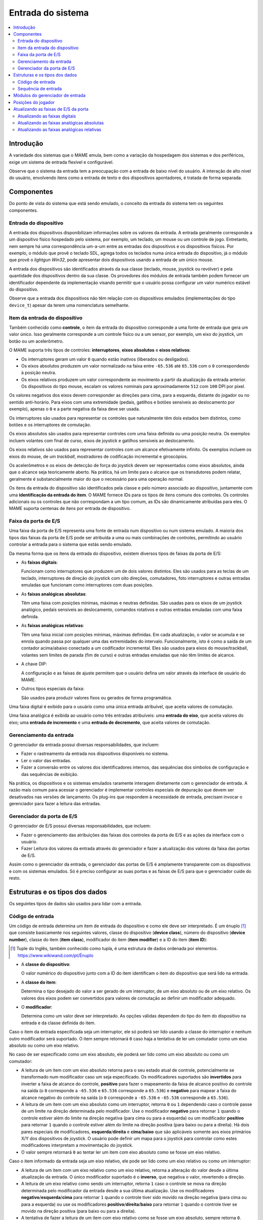 .. raw:: latex

	\clearpage


.. _inputsystem:

Entrada do sistema
==================

.. contents::
   :local:
   :depth: 2


.. _inputsystem-intro:

Introdução
----------

A variedade dos sistemas que o MAME emula, bem como a variação da
hospedagem dos sistemas e dos periféricos, exige um sistema de entrada
flexível e configurável.

Observe que o sistema da entrada tem a preocupação com a entrada de
baixo nível do usuário. A interação de alto nível do usuário, envolvendo
itens como a entrada de texto e dos dispositivos apontadores, é tratada
de forma separada.


.. _inputsystem-components:

Componentes
-----------

Do ponto de vista do sistema que está sendo emulado, o conceito da
entrada do sistema tem os seguintes componentes.


Entrada do dispositivo
~~~~~~~~~~~~~~~~~~~~~~

A entrada dos dispositivos disponibilizam informações sobre os valores
da entrada. A entrada geralmente corresponde a um dispositivo físico
hospedado pelo sistema, por exemplo, um teclado, um mouse ou um
controle de jogo. Entretanto, nem sempre há uma correspondência um-a-um
entre as entradas dos dispositivos e os dispositivos físicos.
Por exemplo, o módulo que provê o teclado SDL, agrega todos os teclados
numa única entrada do dispositivo, já o módulo que provê o *lightgun
Win32*, pode apresentar dois dispositivos usando a entrada de um único
mouse.

A entrada dos dispositivos são identificados através da sua classe
(teclado, mouse, joystick ou revólver) e pela quantidade dos
dispositivos dentro da sua classe. Os provedores dos módulos de entrada
também podem fornecer um identificador dependente da implementação
visando permitir que o usuário possa configurar um valor numérico
estável do dispositivo.

Observe que a entrada dos dispositivos não têm relação com os
dispositivos emulados (implementações do tipo ``device_t``) apesar da
terem uma nomenclatura semelhante.


Item da entrada do dispositivo
~~~~~~~~~~~~~~~~~~~~~~~~~~~~~~

Também conhecido como **controle**, o item da entrada do dispositivo
corresponde a uma fonte de entrada que gera um valor único. Isso
geralmente corresponde a um controle físico ou a um sensor, por exemplo,
um eixo do joystick, um botão ou um acelerômetro.

O MAME suporta três tipos de controles: **interruptores**,
**eixos absolutos** e **eixos relativos**:

* Os interruptores geram um valor ``0`` quando estão inativos (liberados
  ou desligados).
* Os eixos absolutos produzem um valor normalizado na faixa entre
  ``-65.536`` até ``65.536`` com o ``0`` correspondendo à posição
  neutra.
* Os eixos relativos produzem um valor correspondente ao movimento a
  partir da atualização da entrada anterior. Os dispositivos do tipo
  mouse, escalam os valores nominais para aproximadamente ``512`` com
  ``100`` DPI  por pixel.

Os valores negativos dos eixos devem corresponder as direções para cima,
para a esquerda, distante do jogador ou no sentido anti-horário. Para
eixos com uma extremidade (pedais, gatilhos e botões sensíveis ao
deslocamento por exemplo), apenas o ``0`` e a parte negativa da faixa
deve ser usada.

Os interruptores são usados para representar os controles que
naturalmente têm dois estados bem distintos, como botões e os
interruptores de comutação.

Os eixos absolutos são usados para representar controles com uma faixa
definida ou uma posição neutra. Os exemplos incluem volantes com
final de curso, eixos de joystick e gatilhos sensíveis ao deslocamento.

Os eixos relativos são usados para representar controles com um alcance
efetivamente infinito. Os exemplos incluem os eixos do mouse, de um
*trackball*, mostradores de codificação incremental e giroscópios.

Os acelerômetros e os eixos de detecção de força do joystick devem ser
representados como eixos absolutos, ainda que o alcance seja
teoricamente aberto. Na prática, há um limite para o alcance que os
transdutores podem relatar, geralmente é substancialmente maior do que o
necessário para uma operação normal.

.. raw:: latex

	\clearpage

Os itens da entrada do dispositivo são identificados pela classe e pelo
número associado ao dispositivo, juntamente com uma **identificação da
entrada do item**. O MAME fornece IDs para os tipos de itens comuns dos
controles. Os controles adicionais ou os controles que não correspondam
a um tipo comum, as IDs são dinamicamente atribuídas para eles. O MAME
suporta centenas de itens por entrada de dispositivo.


Faixa da porta de E/S
~~~~~~~~~~~~~~~~~~~~~

Uma faixa da porta de E/S representa uma fonte de entrada num
dispositivo ou num sistema emulado. A maioria dos tipos das faixas da
porta de E/S pode ser atribuída a uma ou mais combinações de controles,
permitindo ao usuário controlar a entrada para o sistema que estás sendo
emulado.

Da mesma forma que os itens da entrada do dispositivo, existem diversos
tipos de faixas da porta de E/S:

* As **faixas digitais**:

  Funcionam como interruptores que produzem um
  de dois valores distintos. Eles são usados para as teclas de um
  teclado, interruptores de direção do joystick com oito direções,
  comutadores, foto interruptores e outras entradas emuladas que
  funcionam como interruptores com duas posições.
* As **faixas analógicas absolutas**:

  Têm uma faixa com posições mínimas, máximas e neutras definidas. São
  usadas para os eixos de um joystick analógico, pedais sensíveis ao
  deslocamento, comandos rotativos e outras entradas emuladas com uma
  faixa definida.
* As **faixas analógicas relativas**:

  Têm uma faixa inicial com posições mínimas, máximas definidas. Em cada
  atualização, o valor se acumula e se enrola quando passa por qualquer
  uma das extremidades do intervalo. Funcionalmente, isto é como a saída
  de um contador acima/abaixo conectado a um codificador incremental.
  Eles são usados para eixos do mouse/trackball, volantes sem limites de
  parada (fim de curso) e outras entradas emuladas que não têm limites
  de alcance.
* A chave DIP:

  A configuração e as faixas de ajuste permitem que o
  usuário defina um valor através da interface de usuário do MAME.
* Outros tipos especiais da faixa:

  São usados para produzir valores fixos ou gerados de forma
  programática.

Uma faixa digital é exibido para o usuário como uma única entrada
atribuível, que aceita valores de comutação.

Uma faixa analógica é exibida ao usuário como três entradas atribuíveis:
uma **entrada do eixo**, que aceita valores do eixo; uma **entrada de
incremento** e uma **entrada de decremento**, que aceita valores de
comutação.


.. raw:: latex

	\clearpage


Gerenciamento da entrada
~~~~~~~~~~~~~~~~~~~~~~~~

O gerenciador da entrada possui diversas responsabilidades, que incluem:

* Fazer o rastreamento da entrada nos dispositivos disponíveis no
  sistema.
* Ler o valor das entradas.
* Fazer a conversão entre os valores dos identificadores internos, das
  sequências dos símbolos de configuração e das sequências de exibição.

Na prática, os dispositivos e os sistemas emulados raramente interagem
diretamente com o gerenciador de entrada. A razão mais comum para
acessar o gerenciador é implementar controles especiais de depuração
que devem ser desativados nas versões de lançamento. Os plug-ins que
respondem à necessidade de entrada, precisam invocar o gerenciador para
fazer a leitura das entradas.


Gerenciador da porta de E/S
~~~~~~~~~~~~~~~~~~~~~~~~~~~

O gerenciador de E/S possui diversas responsabilidades, que incluem:

* Fazer o gerenciamento das atribuições das faixas dos controles da
  porta de E/S e as ações da interface com o usuário.
* Fazer Leitura dos valores da entrada através do gerenciador e fazer 
  a atualização dos valores da faixa das portas de E/S.

Assim como o gerenciador da entrada, o gerenciador das portas de
E/S é amplamente transparente com os dispositivos e com os sistemas
emulados. Só é preciso configurar as suas portas e as faixas de E/S para
que o gerenciador cuide do resto.


.. raw:: latex

	\clearpage


.. _inputsystem-structures:

Estruturas e os tipos dos dados
-------------------------------

Os seguintes tipos de dados são usados para lidar com a entrada.


Código de entrada
~~~~~~~~~~~~~~~~~

Um código de entrada determina um item de entrada do dispositivo e como
ele deve ser interpretado. É um énuplo [#TUPLE]_ que consiste
basicamente nos seguintes valores, classe do dispositivo (**device
class**), número do dispositivo (**device number**), classe do item
(**item class**), modificador do item (**item modifier**) e a ID do item
(**item ID**):

.. [#TUPLE] Tuple do Inglês, também conhecido como tupla, é uma
            estrutura de dados ordenada por elementos.
            `https://www.wikiwand.com/pt/Énuplo <https://www.wikiwand.com/pt/%C3%89nuplo>`_

* A **classe do dispositivo**:

  O valor numérico do dispositivo junto com a ID do item identificam o
  item do dispositivo que será lido na entrada.
* A **classe do item**:

  Determina o tipo desejado do valor a ser gerado de um interruptor, de
  um eixo absoluto ou de um eixo relativo. Os valores dos eixos podem
  ser convertidos para valores de comutação ao definir um modificador
  adequado.
* O **modificador**:

  Determina como um valor deve ser interpretado. As
  opções válidas dependem do tipo do item do dispositivo na entrada e
  da classe definida do item.

Caso o item da entrada especificada seja um interruptor, ele só poderá
ser lido usando a classe do interruptor e nenhum outro modificador será
suportado. O item sempre retornará ``0`` caso haja a tentativa de ler um
comutador como um eixo absoluto ou como um eixo relativo.

No caso de ser especificado como um eixo absoluto, ele poderá ser lido
como um eixo absoluto ou como um comutador:

* A leitura de um item com um eixo absoluto retorna para o seu estado
  atual de controle, potencialmente se transformado num modificador caso
  um seja especificado. Os modificadores suportados são **invertidos**
  para inverter a faixa de alcance do controle, **positivo** para fazer
  o mapeamento da faixa de alcance positivo do controle na saída (o
  ``0`` corresponde a ``-65.536`` e ``65.536`` corresponde a ``65.536``) e
  **negativo** para mapear a faixa do alcance negativo do controle na
  saída (o ``0`` corresponde a ``-65.536`` e ``-65.536`` corresponde a
  ``65.536``).
* A leitura de um item com um eixo absoluto como um interruptor, retorna
  ``0`` ou ``1`` dependendo caso o controle passe de um limite na
  direção determinada pelo modificador. Use o modificador **negativo**
  para retornar ``1`` quando o controle estiver além do limite na
  direção negativa (para cima ou para a esquerda) ou um modificador
  **positivo** para retornar ``1`` quando o controle estiver além do
  limite na direção positiva (para baixo ou para a direita). Há dois
  pares especiais de modificadores, **esquerda**/**direita** e
  **cima**/**baixo** que são aplicáveis somente aos eixos primários X/Y
  dos dispositivos de joystick. O usuário pode definir um mapa para o
  joystick para controlar como estes modificadores interpretam a
  movimentação do joystick.
* O valor sempre retornará ``0`` ao tentar ler um item com eixo absoluto
  como se fosse um eixo relativo.

.. raw:: latex

	\clearpage

Caso o item informado da entrada seja um eixo relativo, ele pode ser
lido como um eixo relativo ou como um interruptor:

* A leitura de um item com um eixo relativo como um eixo relativo,
  retorna a alteração do valor desde a última atualização da entrada. O
  único modificador suportado é o **inverso**, que negativa o valor,
  revertendo a direção.
* A leitura de um eixo relativo como sendo um interruptor, retorna ``1``
  caso o controle se mova na direção determinada pelo modificador da
  entrada desde a sua última atualização. Use os modificadores
  **negativo**/**esquerda**/**cima** para retornar ``1`` quando o
  controle tiver sido movido na direção negativa (para cima ou para a
  esquerda) ou use os modificadores **positivo**/**direita**/**baixo**
  para retornar ``1`` quando o controle tiver se movido na direção
  positiva (para baixo ou para a direita).
* A tentativa de fazer a leitura de um item com eixo relativo como se
  fosse um eixo absoluto, sempre retorna ``0``.

Há também os códigos especiais da entrada que são usados para
especificar como os vários controles devem ser combinados na entrada de
uma sequência.

O lugar mais comum que será possível encontrar os códigos de entrada no
dispositivo e no código do driver do sistema é ao especificar
atribuições iniciais para as faixas da porta de E/S que não possuam
atribuições padrão fornecidas pelo seu núcleo. A macro ``PORT_CODE`` é
utilizada para esta finalidade.

O MAME oferece macros e funções auxiliares para produzir os códigos de
entrada mais usados, incluindo as teclas padrão do teclado, os eixos e
os botões do mouse/joystick/arma de luz.


Sequência de entrada
~~~~~~~~~~~~~~~~~~~~

Uma sequência de entrada determina uma combinação dos controles que
podem ser atribuídos a uma entrada. O nome diz respeito ao fato de ser
implementado como um recipiente desta sequência com os códigos de
entrada como elementos. É um tanto enganador, pois, as sequências de
entrada são interpretadas utilizando valores instantâneos de controle.
As sequências de entrada são interpretadas de maneira diferente para a
entrada dos comutadores (*switches*) e dos eixos.

A entrada das sequências vindas de comutadores devem conter apenas os
códigos de entrada com a classe do item sendo definida para chavear
juntamente com os códigos especiais de entrada ``or`` e ``not``. A
sequência é interpretada usando a lógica de soma dos produtos. Um código
``not`` faz com que o valor retornado seja invertido imediatamente. A
conjunção dos valores retornados pelos sucessivos códigos é avaliado até
que um código ``or`` seja encontrado. Caso o valor atual for ``1``
quando um código ``or`` for encontrado, ele retorna, caso contrário a
avaliação prossegue.

Sequências de entrada nos eixos podem conter códigos de entrada com a
classe do item definido para comutar um eixo absoluto ou um eixo
relativo juntamente com os códigos especiais ``or`` e ``not``.  É útil
pensar na sequência de entrada como contendo um ou mais grupos com
códigos de entrada separados por códigos ``or``:

* Um código ``not`` faz com que haja uma inversão imediata no valor
  seguinte do código retornado pela comutação. Ele não tem efeito sobre
  os códigos absolutos ou sobre os códigos relativos do eixo.
* Dentro de um grupo, é avaliado a conjunção dos valores retornados
  pelos códigos de comutação. O grupo é ignorado quando o valor for
  zero.
* Dentro de um grupo, são somados diversos valores do eixo que sejam o
  mesmo tipo. São somados os valores dos códigos retornados pelo eixo
  absoluto, assim como, pelos valores do eixo relativo.
* Caso qualquer código de eixo absoluto num grupo retornar um valor
  diferente de zero, a soma dos eixos relativos no grupo será ignorada.
  Qualquer valor absoluto do eixo diferente de zero, tem precedência
  sobre os valores relativos do mesmo.
* A mesma lógica é aplicada ao combinar os valores de um grupo: os
  valores do grupo produzidos a partir do um eixo do mesmo tipo são
  somados, já os valores produzidos a partir dos eixos absolutos têm
  precedência sobre os valores produzidos a partir dos eixos relativos.
* Após a soma dos valores do grupo, caso o valor seja produzido a partir
  dos eixos absolutos, ele é fixado no intervalo entre ``-65.536`` até
  ``65.536`` (os valores produzidos a partir de eixos relativos não são
  fixados).

O código de emulação raramente precisa lidar diretamente com as
sequências de entrada, pois elas são tratadas internamente entre o
gerenciador das portas de E/S e o gerenciador das entradas. Este
gerenciador também converte as sequências da entrada a partir de e para
o token das sequências armazenadas nos arquivos de configuração e gera
um texto para exibir a entrada das sequências para usuários.

Para permitir a configuração, os plug-ins com controles ou com as teclas
de atalho precisam usar sequências de entrada. As classes utilitárias
são fornecidas para permitir que as sequências sejam inseridas pelo
usuário de forma consistente, assim como, o gerenciador da entrada possa
ser usado para realizar conversões de e para a configuração e a exibição
das sequências dos caracteres. É muito raro haver a necessidade de
manipular diretamente estas sequências.


.. _inputsystem-providermodules:

Módulos do gerenciador de entrada
---------------------------------

Os módulos do gerenciador de entrada faz parte da camada dependente do
SO (OSD) e não são expostos diretamente à emulação, ou, ao código da
interface do usuário. Os módulos são responsáveis por detectar os
dispositivos disponíveis de entrada no host, para configurar os
dispositivos de entrada para o gerenciador e fornecer chamadas de
retorno (*callbacks*) para ler o estado atual dos itens do dispositivo
de entrada. Estes módulos também podem fornecer atribuições predefinidas
adicionais de entrada que sejam adequadas para os dispositivos presentes
no host.

O usuário pode escolher quais os módulos de entrada pode ser utilizados.
Um módulo que gerencie a entrada é utilizado para cada uma das quatro
classes de dispositivos de entrada (teclado, mouse, joystick e
lightgun). Os módulos disponíveis dependem do sistema operacional do
host e da implementação do OSD. Diferentes módulos podem usar *APIs*
diferentes, podem se compatíveis com diferentes tipos de dispositivos
ou apresentar dispositivos de maneiras diferentes.


.. _inputsystem-playerpositions:

Posições do jogador
-------------------

O MAME usa um conceito chamado *posições do jogador* para ajudar a
gerenciar as atribuições da entrada. A quantidade de posições dos
jogadores suportados depende do tipo da faixa da porta de E/S:

* Dez posições dos jogadores são suportadas para as entradas comuns do
  jogo, incluindo o joystick, o controlador, o remo, o mostrador, o
  trackball, o lightgun e o mouse.
* Quatro posições dos jogadores são suportadas para as entradas para
  mahjong e para hanafuda.
* Uma posição do jogador é compatível com a entrada usadas pelos
  sistemas de apostas.
* Outras entradas não utilizam as posições dos jogadores. Isto inclui
  slots para moedas, botões de início do jogo de arcade, interruptores
  de inclinação, interruptores de serviço e teclas do teclado/keypad.

O usuário pode configurar as atribuições predefinidas da entrada por
posição do jogador para os tipos da porta de E/S compatíveis que são
salvos no arquivo ``default.cfg``. Estas atribuições são usadas para
todos os sistemas, a menos que o driver do dispositivo/sistema forneça
as suas próprias atribuições predefinidas ou que o usuário faça a
configuração das atribuições da entrada para este sistema em específico.

.. raw:: latex

	\clearpage

Visando facilitar o desenvolvimento dos dispositivos de entrada
reutilizáveis da emulação, particularmente dispositivos de slot, o
gerenciador da porta de E/S renumera automaticamente as posições dos
jogadores ao configurar o sistema que está sendo emulado no momento:

* O gerenciador da porta de E/S inicia na posição 1 do jogador e começa
  a iterar a árvore da emulação do dispositivo em profundidade na
  primeira ordem e a partir do dispositivo raiz.
* Se um dispositivo tem faixas de E/S na porta que sejam compatíveis com
  as posições do jogador, eles são renumerados para iniciar a partir da
  posição atual do gerenciador da porta de E/S do jogador.
* Antes de avançar para o próximo dispositivo, o gerenciador define a
  posição atual do jogador para a sua última posição mais uma.

Para um exemplo simples, considere o que acontece quando você administra
um console Mega Drive da Sega com dois controles conectados:

* O gerenciador da porta de E/S começa na posição 1 do dispositivo raiz
  do jogador.
* O primeiro dispositivo encontrado na porta de E/S que sejam
  compatíveis as posições dos jogadores é o primeiro controle. As
  entradas são renumeradas para começar na posição 1 do jogador. Isto
  não tem efeito visível, pois as faixas da porta de E/S são
  inicialmente numerados a partir da posição 1 do jogador.
* Antes de passar para o próximo dispositivo, o gerenciador da porta de
  E/S define a sua posição atual do jogador para 2 (a última posição do
  jogador mais um).
* O próximo dispositivo encontrado com as faixas da porta de E/S que
  sejam compatíveis com as posições dos jogadores é o segundo controle.
  As entradas são renumeradas para começar na posição 2 do jogador. Isto
  evita conflitos do tipo da faixa da porta de E/S com o primeiro
  controle.
* Antes de passar para o próximo dispositivo, o gerenciador da porta de
  E/S define a sua posição atual do jogador para 3 (a última posição de
  jogador mais um).
* Não são mais encontrados dispositivos na porta de E/S que suportem as
  posições dos jogadores.

.. raw:: latex

	\clearpage


.. _inputsystem-updatingfields:

Atualizando as faixas de E/S da porta
-------------------------------------

O gerenciador da porta de E/S atualiza as faixas da porta de E/S uma vez
para cada quadro de vídeo produzido pela primeira tela emulada do
sistema. A maneira como uma faixa é atualizada depende se fica numa
faixa digital ou numa faixa analógica.


Atualizando as faixas digitais
~~~~~~~~~~~~~~~~~~~~~~~~~~~~~~

A atualização das faixas das portas digitais de E/S é simples:

* |ogdp| da sequência na entrada (|adgd|).
* Se o valor for zero, um valor padrão é definido.
* Caso o valor seja diferente de zero, o complemento binário do valor
  da faixa padrão será definida.


Atualizando as faixas analógicas absolutas
~~~~~~~~~~~~~~~~~~~~~~~~~~~~~~~~~~~~~~~~~~

A atualização da faixa absoluta de E/S das portas analógicas são mais
complexas devido à necessidade de ser compatível com uma variedade de
configurações para os controles:

* |ogdp| ao eixo da sequência na entrada (|adgd|).
* Caso o valor atual mude desde a sua última atualização e o item do
  dispositivo da entrada que produziu o valor atual tenha sido um eixo
  absoluto, o valor da faixa é definido como o valor atual dimensionado
  para o intervalo correto e nenhum processamento adicional é executado.
* Quando este valor for diferente de zero e o item do dispositivo da
  entrada que produziu o valor atual for um eixo relativo, o valor atual
  será adicionado ao valor do intervalo, dimensionado pela configuração
  da sensibilidade da faixa.
* |ogdp| ao aumento sequencial da entrada (|adgd|); caso este valor seja
  diferente de zero, o valor da configuração de sensibilidade da
  velocidade de aumento/redução da faixa será adicionado e dimensionado
  através da configuração de sensibilidade.
* |ogdp| a redução sequencial da entrada (|adgd|); caso este valor seja
  diferente de zero, o valor da configuração de sensibilidade da
  velocidade de aumento/redução da faixa será reduzido e dimensionado
  através da configuração de sensibilidade.
* Se a entrada do eixo atual e todos os outros valores forem zero,
  porém, um ou ambos os valores da entrada aumentarem e a redução da
  entrada forem diferentes de zero na última vez que o valor faixa tenha
  sido alterado em resposta à entrada do usuário, a centralização
  automática do valor da velocidade da faixa é adicionado a configuração
  ou subtraído do seu valor para movê-lo para o seu valor predefinido.

Observe que o valor de sensibilidade da configuração para as faixas
analógicas absolutas, afeta a resposta aos itens do dispositivo de
entrada com eixo relativo e as entradas com aumento/redução, mas não
afeta a resposta aos itens de dispositivo da entrada com eixo absoluto
ou com a velocidade de centralização automática.

Atualizando as faixas analógicas relativas
~~~~~~~~~~~~~~~~~~~~~~~~~~~~~~~~~~~~~~~~~~

As faixas relativas de E/S da porta analógica também precisam de um
tratamento especial para atender as várias configurações do controle,
mas são um pouco mais simples do que as faixas analógicas absolutas:

* |ogdp| ao eixo da sequência na entrada (|adgd|).
* Quando o valor atual for diferente de zero e o item do dispositivo da
  entrada que produziu o valor atual tenha sido um eixo absoluto, o
  valor atual será adicionado ao valor da faixa, sendo dimensionado
  pela configuração da sensibilidade e nenhum processamento adicional
  será executado.
* Quando o valor atual for diferente de zero e o item do dispositivo da
  entrada que produziu o valor atual for um eixo relativo, o valor atual
  será adicionado ao valor da faixa e dimensionado pela configuração de
  sensibilidade da faixa.
* |ogdp| ao aumento sequencial da entrada (|adgd|); caso este valor seja
  diferente de zero, o valor da configuração de sensibilidade da
  velocidade de aumento/redução da faixa será adicionado e dimensionado
  através da configuração de sensibilidade.
* |ogdp| a redução sequencial da entrada (|adgd|); caso este valor seja
  diferente de zero, o valor da configuração de sensibilidade da
  velocidade de aumento/redução da faixa será reduzido e dimensionado
  através da configuração de sensibilidade.

Observe que o valor de configuração da sensibilidade para as faixas
analógicas relativas afeta a resposta a todas as entradas do usuário.

.. |ogdp| replace:: O gerenciador da porta de E/S lê o valor atual para
	a faixa atribuída
.. |adgd| replace:: através do gerenciador da entrada
